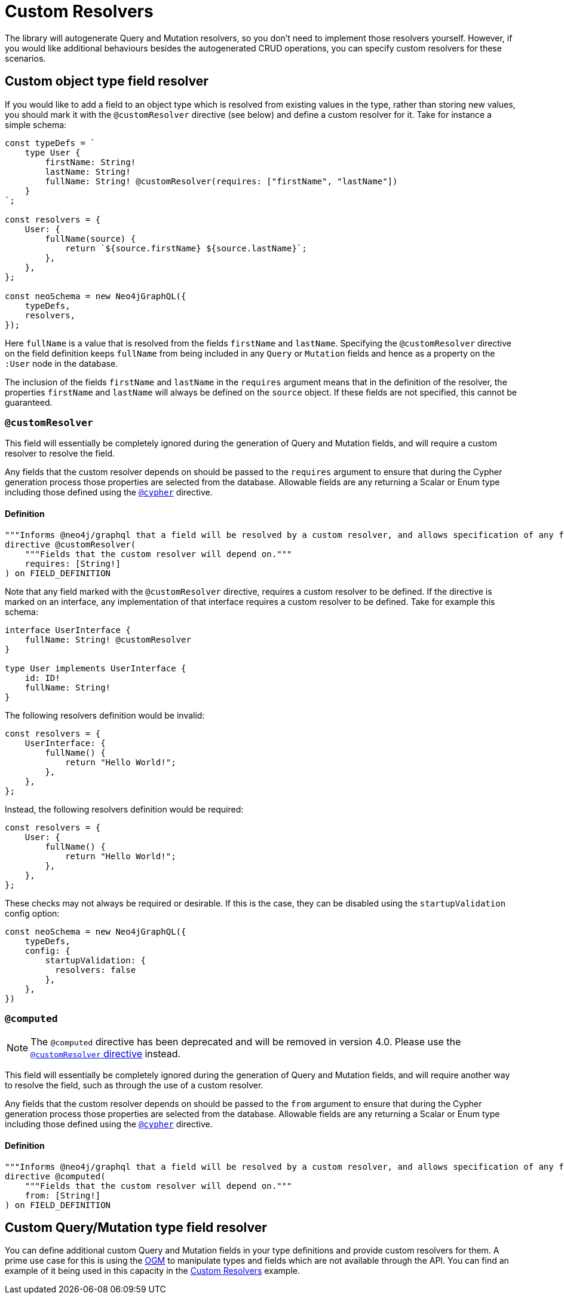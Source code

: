 [[custom-resolvers]]
= Custom Resolvers

The library will autogenerate Query and Mutation resolvers, so you don’t need to implement those resolvers yourself. However, if you would like additional behaviours besides the autogenerated CRUD operations, you can specify custom resolvers for these scenarios.

== Custom object type field resolver

If you would like to add a field to an object type which is resolved from existing values in the type, rather than storing new values, you should mark it with the `@customResolver` directive (see below) and define a custom resolver for it. Take for instance a simple schema:

[source, javascript, indent=0]
----
const typeDefs = `
    type User {
        firstName: String!
        lastName: String!
        fullName: String! @customResolver(requires: ["firstName", "lastName"])
    }
`;

const resolvers = {
    User: {
        fullName(source) {
            return `${source.firstName} ${source.lastName}`;
        },
    },
};

const neoSchema = new Neo4jGraphQL({
    typeDefs,
    resolvers,
});
----

Here `fullName` is a value that is resolved from the fields `firstName` and `lastName`. Specifying the `@customResolver` directive on the field definition keeps `fullName` from being included in any `Query` or `Mutation` fields and hence as a property on the `:User` node in the database.

The inclusion of the fields `firstName` and `lastName` in the `requires` argument means that in the definition of the resolver, the properties `firstName` and `lastName` will always be defined on the `source` object. If these fields are not specified, this cannot be guaranteed.

[[custom-resolver-directive]]
=== `@customResolver`

This field will essentially be completely ignored during the generation of Query and Mutation fields, and will require a custom resolver to resolve the field.

Any fields that the custom resolver depends on should be passed to the `requires` argument to ensure that during the Cypher generation process those properties are selected from the database.
Allowable fields are any returning a Scalar or Enum type including those defined using the xref::type-definitions/cypher.adoc#type-definitions-cypher[`@cypher`] directive.

==== Definition

[source, graphql, indent=0]
----
"""Informs @neo4j/graphql that a field will be resolved by a custom resolver, and allows specification of any field dependencies."""
directive @customResolver(
    """Fields that the custom resolver will depend on."""
    requires: [String!]
) on FIELD_DEFINITION
----

Note that any field marked with the `@customResolver` directive, requires a custom resolver to be defined.
If the directive is marked on an interface, any implementation of that interface requires a custom resolver to be defined.
Take for example this schema:

[source, graphql, indent=0]
----
interface UserInterface {
    fullName: String! @customResolver
}

type User implements UserInterface {
    id: ID!
    fullName: String!
}
----

The following resolvers definition would be invalid:

[source, javascript, indent=0]
----
const resolvers = {
    UserInterface: {
        fullName() {
            return "Hello World!";
        },
    },
};
----

Instead, the following resolvers definition would be required:
[source, javascript, indent=0]
----
const resolvers = {
    User: {
        fullName() {
            return "Hello World!";
        },
    },
};
----

These checks may not always be required or desirable. If this is the case, they can be disabled using the `startupValidation` config option:

[source, javascript, indent=0]
----
const neoSchema = new Neo4jGraphQL({
    typeDefs,
    config: {
        startupValidation: {
          resolvers: false
        },
    },
})
----

[[custom-resolvers-computed]]
=== `@computed`

NOTE: The `@computed` directive has been deprecated and will be removed in version 4.0. Please use the xref::custom-resolvers.adoc#custom-resolver-directive[`@customResolver` directive] instead.

This field will essentially be completely ignored during the generation of Query and Mutation fields, and will require another way to resolve the field, such as through the use of a custom resolver.

Any fields that the custom resolver depends on should be passed to the `from` argument to ensure that during the Cypher generation process those properties are selected from the database.
Allowable fields are any returning a Scalar or Enum type including those defined using the xref::type-definitions/cypher.adoc#type-definitions-cypher[`@cypher`] directive.

==== Definition

[source, graphql, indent=0]
----
"""Informs @neo4j/graphql that a field will be resolved by a custom resolver, and allows specification of any field dependencies."""
directive @computed(
    """Fields that the custom resolver will depend on."""
    from: [String!]
) on FIELD_DEFINITION
----

== Custom Query/Mutation type field resolver

You can define additional custom Query and Mutation fields in your type definitions and provide custom resolvers for them. A prime use case for this is using the xref::ogm/index.adoc[OGM] to manipulate types and fields which are not available through the API. You can find an example of it being used in this capacity in the xref::ogm/examples/custom-resolvers.adoc[Custom Resolvers] example.
